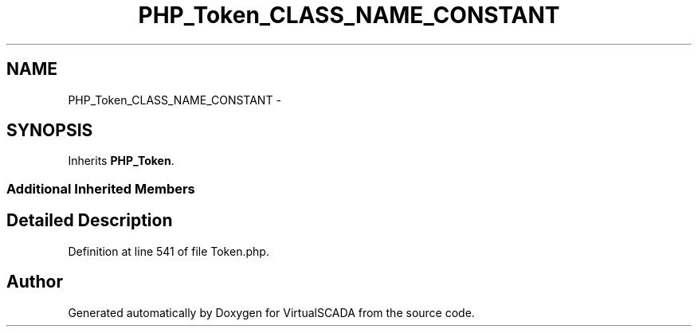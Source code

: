 .TH "PHP_Token_CLASS_NAME_CONSTANT" 3 "Tue Apr 14 2015" "Version 1.0" "VirtualSCADA" \" -*- nroff -*-
.ad l
.nh
.SH NAME
PHP_Token_CLASS_NAME_CONSTANT \- 
.SH SYNOPSIS
.br
.PP
.PP
Inherits \fBPHP_Token\fP\&.
.SS "Additional Inherited Members"
.SH "Detailed Description"
.PP 
Definition at line 541 of file Token\&.php\&.

.SH "Author"
.PP 
Generated automatically by Doxygen for VirtualSCADA from the source code\&.
